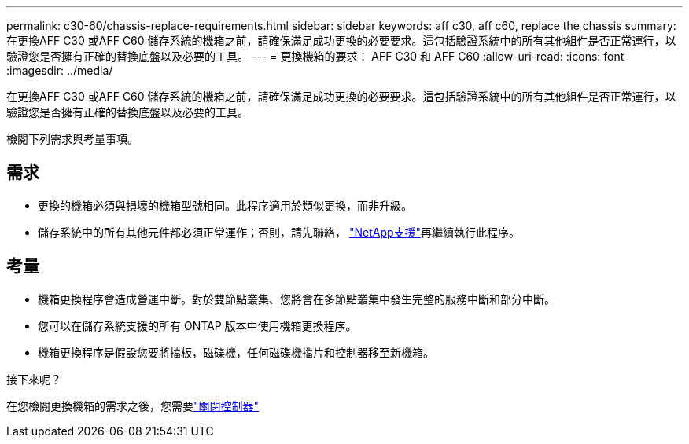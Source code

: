 ---
permalink: c30-60/chassis-replace-requirements.html 
sidebar: sidebar 
keywords: aff c30, aff c60, replace the chassis 
summary: 在更換AFF C30 或AFF C60 儲存系統的機箱之前，請確保滿足成功更換的必要要求。這包括驗證系統中的所有其他組件是否正常運行，以驗證您是否擁有正確的替換底盤以及必要的工具。 
---
= 更換機箱的要求： AFF C30 和 AFF C60
:allow-uri-read: 
:icons: font
:imagesdir: ../media/


[role="lead"]
在更換AFF C30 或AFF C60 儲存系統的機箱之前，請確保滿足成功更換的必要要求。這包括驗證系統中的所有其他組件是否正常運行，以驗證您是否擁有正確的替換底盤以及必要的工具。

檢閱下列需求與考量事項。



== 需求

* 更換的機箱必須與損壞的機箱型號相同。此程序適用於類似更換，而非升級。
* 儲存系統中的所有其他元件都必須正常運作；否則，請先聯絡， https://mysupport.netapp.com/site/global/dashboard["NetApp支援"]再繼續執行此程序。




== 考量

* 機箱更換程序會造成營運中斷。對於雙節點叢集、您將會在多節點叢集中發生完整的服務中斷和部分中斷。
* 您可以在儲存系統支援的所有 ONTAP 版本中使用機箱更換程序。
* 機箱更換程序是假設您要將擋板，磁碟機，任何磁碟機擋片和控制器移至新機箱。


.接下來呢？
在您檢閱更換機箱的需求之後，您需要link:chassis-replace-shutdown.html["關閉控制器"]
